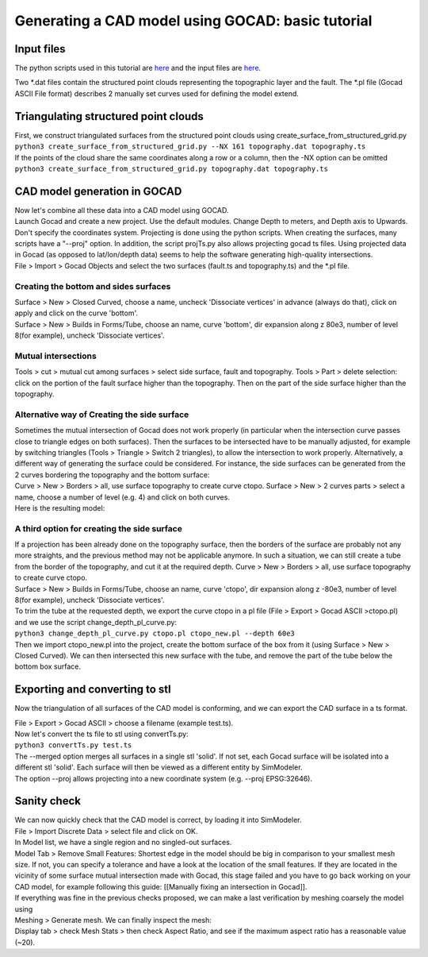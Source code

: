 ..
  SPDX-FileCopyrightText: 2018-2024 SeisSol Group

  SPDX-License-Identifier: BSD-3-Clause
  SPDX-LicenseComments: Full text under /LICENSE and /LICENSES/

  SPDX-FileContributor: Author lists in /AUTHORS and /CITATION.cff

Generating a CAD model using GOCAD: basic tutorial
==================================================

Input files
-----------

The python scripts used in this tutorial are
`here <https://github.com/SeisSol/Meshing/tree/master/creating_geometric_models>`__
and the input files are
`here <https://github.com/SeisSol/Meshing/tree/master/creating_geometric_models/ExampleFiles>`__.

Two \*.dat files contain the structured point clouds representing the
topographic layer and the fault. The \*.pl file (Gocad ASCII File
format) describes 2 manually set curves used for defining the model
extend.

Triangulating structured point clouds
-------------------------------------

| First, we construct triangulated surfaces from the structured point
  clouds using create_surface_from_structured_grid.py
| ``python3 create_surface_from_structured_grid.py --NX 161 topography.dat topography.ts``
| If the points of the cloud share the same coordinates along a row or a
  column, then the -NX option can be omitted
| ``python3 create_surface_from_structured_grid.py topography.dat topography.ts``

CAD model generation in GOCAD
-----------------------------

| Now let's combine all these data into a CAD model using GOCAD.
| Launch Gocad and create a new project. Use the default modules. Change
  Depth to meters, and Depth axis to Upwards. Don't specify the coordinates system.
  Projecting is done using the python scripts. When creating the surfaces, many scripts have a "--proj" option.
  In addition, the script projTs.py also allows projecting gocad ts files.
  Using projected data in Gocad (as opposed to lat/lon/depth data) seems
  to help the software generating high-quality intersections.

| File > Import > Gocad Objects and select the two surfaces (fault.ts
  and topography.ts) and the \*.pl file.
| |objects in gocad|

Creating the bottom and sides surfaces
~~~~~~~~~~~~~~~~~~~~~~~~~~~~~~~~~~~~~~

| Surface > New > Closed Curved, choose a name, uncheck 'Dissociate
  vertices' in advance (always do that), click on apply and click on the
  curve 'bottom'.
| Surface > New > Builds in Forms/Tube, choose an name, curve 'bottom',
  dir expansion along z 80e3, number of level 8(for example), uncheck
  'Dissociate vertices'.

|objects in gocad 2|

Mutual intersections
~~~~~~~~~~~~~~~~~~~~

Tools > cut > mutual cut among surfaces > select side surface, fault and
topography. Tools > Part > delete selection: click on the portion of
the fault surface higher than the topography. Then on the part of the
side surface higher than the topography.

Alternative way of Creating the side surface
~~~~~~~~~~~~~~~~~~~~~~~~~~~~~~~~~~~~~~~~~~~~

| Sometimes the mutual intersection of Gocad does not work properly (in particular when the intersection curve passes close to triangle edges on both surfaces).
  Then the surfaces to be intersected have to be manually adjusted, for example by switching triangles (Tools >
  Triangle > Switch 2 triangles), to allow the intersection to work properly.
  Alternatively, a different way of generating the surface could be considered.
  For instance, the side surfaces can be generated from the 2 curves bordering the topography and the bottom surface:
| Curve > New > Borders > all, use surface topography to create curve
  ctopo. Surface > New > 2 curves parts > select a name, choose a number
  of level (e.g. 4) and click on both curves.
| Here is the resulting model: |alternative side|

A third option for creating the side surface
~~~~~~~~~~~~~~~~~~~~~~~~~~~~~~~~~~~~~~~~~~~~

| If a projection has been already done on the topography surface, then
  the borders of the surface are probably not any more straights, and the previous method may not be applicable anymore.
  In such a situation, we can still create a tube from the border of the topography, and cut it at the required depth.
  Curve > New > Borders > all, use surface topography to create curve ctopo.
| Surface > New > Builds in Forms/Tube, choose an name, curve 'ctopo',
  dir expansion along z -80e3, number of level 8(for example), uncheck
  'Dissociate vertices'.
| To trim the tube at the requested depth, we export the curve ctopo in
  a pl file (File > Export > Gocad ASCII >ctopo.pl) and we use the
  script change_depth_pl_curve.py:
| ``python3 change_depth_pl_curve.py ctopo.pl ctopo_new.pl --depth 60e3``
| Then we import ctopo_new.pl into the project, create the bottom
  surface of the box from it (using Surface > New > Closed Curved). We
  can then intersected this new surface with the tube, and remove the
  part of the tube below the bottom box surface.

Exporting and converting to stl
-------------------------------

Now the triangulation of all surfaces of the CAD model is conforming,
and we can export the CAD surface in a ts format.

| File > Export > Gocad ASCII > choose a filename (example test.ts).
| Now let's convert the ts file to stl using convertTs.py:
| ``python3 convertTs.py test.ts``
| The --merged option merges all surfaces in a single stl 'solid'. If
  not set, each Gocad surface will be isolated into a different stl
  'solid'. Each surface will then be viewed as a different entity by
  SimModeler.
| The option --proj allows projecting into a new coordinate system (e.g.
  --proj EPSG:32646).

Sanity check
------------

| We can now quickly check that the CAD model is correct, by loading it
  into SimModeler.
| File > Import Discrete Data > select file and click on OK.
| In Model list, we have a single region and no singled-out surfaces.
| Model Tab > Remove Small Features: Shortest edge in the model should be
  big in comparison to your smallest mesh size.
  If not, you can specify a tolerance and have a look at the location of the small features.
  If they are located in the vicinity of some surface mutual intersection made with Gocad, this stage failed and you have to go back working on your CAD model, for example following this guide: [[Manually fixing an intersection in Gocad]].
| If everything was fine in the previous checks proposed, we can make a
  last verification by meshing coarsely the model using
| Meshing > Generate mesh. We can finally inspect the mesh:
| Display tab > check Mesh Stats > then check Aspect Ratio, and see if
  the maximum aspect ratio has a reasonable value (~20). |final mesh|

.. |objects in gocad| image:: LatexFigures/gocadtuto1.png
.. |objects in gocad 2| image:: LatexFigures/gocadtuto2.png
.. |alternative side| image:: LatexFigures/gocad_alternative.png
.. |final mesh| image:: LatexFigures/gocadtuto3.png

